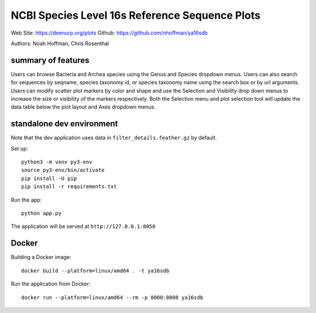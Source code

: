 ===============================================
NCBI Species Level 16s Reference Sequence Plots
===============================================

Web Site: https://deenurp.org/plots
Github: https://github.com/nhoffman/ya16sdb

Authors: Noah Hoffman, Chris Rosenthal

.. image:: screenshot.png

summary of features
===================

Users can browse Bacteria and Archea species using the Genus and
Species dropdown menus.  Users can also search for sequences by
seqname, species taxonomy id, or species taxonomy name using the
search box or by url arguments.  Users can modify scatter plot markers
by color and shape and use the Selection and Visibility drop down menus
to increase the size or visibility of the markers respectively.  Both
the Selection menu and plot selection tool will update the data table
below the plot layout and Axes dropdown menus.

standalone dev environment
==========================

Note that the dev application uses data in
``filter_details.feather.gz`` by default.

Set up::

  python3 -m venv py3-env
  source py3-env/bin/activate
  pip install -U pip
  pip install -r requirements.txt

Run the app::

  python app.py

The application will be served at ``http://127.0.0.1:8050``

Docker
======

Building a Docker image::

  docker build --platform=linux/amd64 . -t ya16sdb

Run the application from Docker::

  docker run --platform=linux/amd64 --rm -p 8000:8000 ya16sdb

